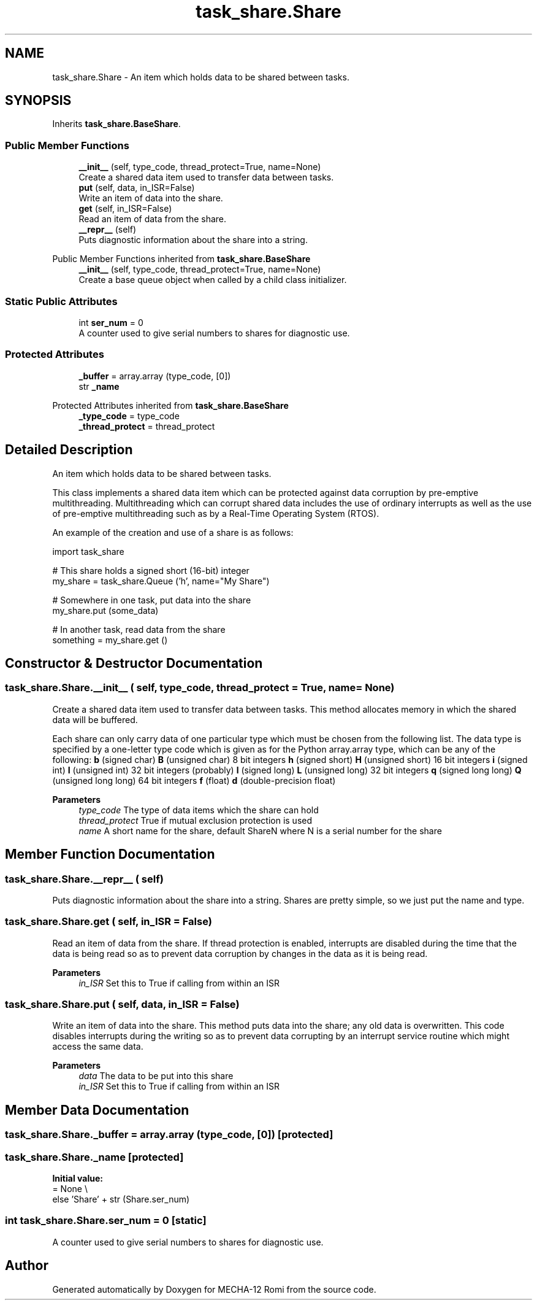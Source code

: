 .TH "task_share.Share" 3 "MECHA-12 Romi" \" -*- nroff -*-
.ad l
.nh
.SH NAME
task_share.Share \- An item which holds data to be shared between tasks\&.  

.SH SYNOPSIS
.br
.PP
.PP
Inherits \fBtask_share\&.BaseShare\fP\&.
.SS "Public Member Functions"

.in +1c
.ti -1c
.RI "\fB__init__\fP (self, type_code, thread_protect=True, name=None)"
.br
.RI "Create a shared data item used to transfer data between tasks\&. "
.ti -1c
.RI "\fBput\fP (self, data, in_ISR=False)"
.br
.RI "Write an item of data into the share\&. "
.ti -1c
.RI "\fBget\fP (self, in_ISR=False)"
.br
.RI "Read an item of data from the share\&. "
.ti -1c
.RI "\fB__repr__\fP (self)"
.br
.RI "Puts diagnostic information about the share into a string\&. "
.in -1c

Public Member Functions inherited from \fBtask_share\&.BaseShare\fP
.in +1c
.ti -1c
.RI "\fB__init__\fP (self, type_code, thread_protect=True, name=None)"
.br
.RI "Create a base queue object when called by a child class initializer\&. "
.in -1c
.SS "Static Public Attributes"

.in +1c
.ti -1c
.RI "int \fBser_num\fP = 0"
.br
.RI "A counter used to give serial numbers to shares for diagnostic use\&. "
.in -1c
.SS "Protected Attributes"

.in +1c
.ti -1c
.RI "\fB_buffer\fP = array\&.array (type_code, [0])"
.br
.ti -1c
.RI "str \fB_name\fP"
.br
.in -1c

Protected Attributes inherited from \fBtask_share\&.BaseShare\fP
.in +1c
.ti -1c
.RI "\fB_type_code\fP = type_code"
.br
.ti -1c
.RI "\fB_thread_protect\fP = thread_protect"
.br
.in -1c
.SH "Detailed Description"
.PP 
An item which holds data to be shared between tasks\&. 

This class implements a shared data item which can be protected against data corruption by pre-emptive multithreading\&. Multithreading which can corrupt shared data includes the use of ordinary interrupts as well as the use of pre-emptive multithreading such as by a Real-Time Operating System (RTOS)\&.

.PP
An example of the creation and use of a share is as follows: 
.PP
.nf
import task_share

# This share holds a signed short (16\-bit) integer
my_share = task_share\&.Queue ('h', name="My Share")

# Somewhere in one task, put data into the share
my_share\&.put (some_data)

# In another task, read data from the share
something = my_share\&.get ()

.fi
.PP
 
.SH "Constructor & Destructor Documentation"
.PP 
.SS "task_share\&.Share\&.__init__ ( self,  type_code,  thread_protect = \fRTrue\fP,  name = \fRNone\fP)"

.PP
Create a shared data item used to transfer data between tasks\&. This method allocates memory in which the shared data will be buffered\&.

.PP
Each share can only carry data of one particular type which must be chosen from the following list\&. The data type is specified by a one-letter type code which is given as for the Python \fRarray\&.array\fP type, which can be any of the following: \fBb\fP (signed char)   \fBB\fP (unsigned char)   8 bit integers    \fBh\fP (signed short)   \fBH\fP (unsigned short)   16 bit integers    \fBi\fP (signed int)   \fBI\fP (unsigned int)   32 bit integers (probably)    \fBl\fP (signed long)   \fBL\fP (unsigned long)   32 bit integers    \fBq\fP (signed long long)   \fBQ\fP (unsigned long long)   64 bit integers    \fBf\fP (float)   \fBd\fP (double-precision float)   

.PP
\fBParameters\fP
.RS 4
\fItype_code\fP The type of data items which the share can hold 
.br
\fIthread_protect\fP True if mutual exclusion protection is used 
.br
\fIname\fP A short name for the share, default \fRShareN\fP where \fRN\fP is a serial number for the share 
.RE
.PP

.SH "Member Function Documentation"
.PP 
.SS "task_share\&.Share\&.__repr__ ( self)"

.PP
Puts diagnostic information about the share into a string\&. Shares are pretty simple, so we just put the name and type\&. 
.SS "task_share\&.Share\&.get ( self,  in_ISR = \fRFalse\fP)"

.PP
Read an item of data from the share\&. If thread protection is enabled, interrupts are disabled during the time that the data is being read so as to prevent data corruption by changes in the data as it is being read\&. 
.PP
\fBParameters\fP
.RS 4
\fIin_ISR\fP Set this to True if calling from within an ISR 
.RE
.PP

.SS "task_share\&.Share\&.put ( self,  data,  in_ISR = \fRFalse\fP)"

.PP
Write an item of data into the share\&. This method puts data into the share; any old data is overwritten\&. This code disables interrupts during the writing so as to prevent data corrupting by an interrupt service routine which might access the same data\&. 
.PP
\fBParameters\fP
.RS 4
\fIdata\fP The data to be put into this share 
.br
\fIin_ISR\fP Set this to True if calling from within an ISR 
.RE
.PP

.SH "Member Data Documentation"
.PP 
.SS "task_share\&.Share\&._buffer = array\&.array (type_code, [0])\fR [protected]\fP"

.SS "task_share\&.Share\&._name\fR [protected]\fP"
\fBInitial value:\fP
.nf
=  None \\
            else 'Share' + str (Share\&.ser_num)
.PP
.fi

.SS "int task_share\&.Share\&.ser_num = 0\fR [static]\fP"

.PP
A counter used to give serial numbers to shares for diagnostic use\&. 

.SH "Author"
.PP 
Generated automatically by Doxygen for MECHA-12 Romi from the source code\&.
